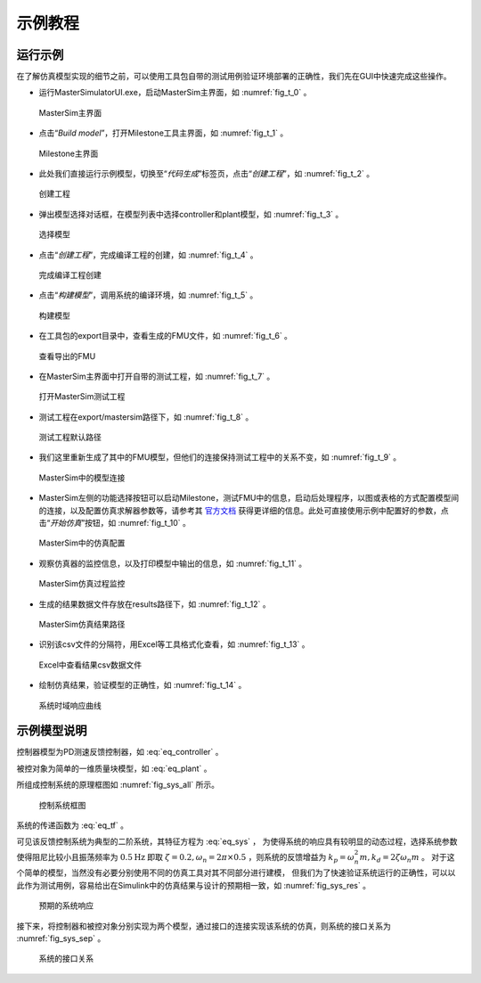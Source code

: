 示例教程
********

运行示例
========

在了解仿真模型实现的细节之前，可以使用工具包自带的测试用例验证环境部署的正确性，我们先在GUI中快速完成这些操作。

* 运行MasterSimulatorUI.exe，启动MasterSim主界面，如 :numref:`fig_t_0` 。

.. _fig_t_0:
.. figure:: 0.png
    :scale: 55%

    MasterSim主界面

* 点击“*Build model*”，打开Milestone工具主界面，如 :numref:`fig_t_1` 。

.. _fig_t_1:
.. figure:: 1.png
    :scale: 55%

    Milestone主界面

* 此处我们直接运行示例模型，切换至“*代码生成*”标签页，点击“*创建工程*”，如 :numref:`fig_t_2` 。

.. _fig_t_2:
.. figure:: 2.png
    :scale: 55%

    创建工程   

* 弹出模型选择对话框，在模型列表中选择controller和plant模型，如 :numref:`fig_t_3` 。

.. _fig_t_3:
.. figure:: 3.png
    :scale: 55%

    选择模型

* 点击“*创建工程*”，完成编译工程的创建，如 :numref:`fig_t_4` 。

.. _fig_t_4:
.. figure:: 4.png
    :scale: 55%

    完成编译工程创建      

* 点击“*构建模型*”，调用系统的编译环境，如 :numref:`fig_t_5` 。

.. _fig_t_5:
.. figure:: 5.png
    :scale: 55%

    构建模型

* 在工具包的export目录中，查看生成的FMU文件，如 :numref:`fig_t_6` 。

.. _fig_t_6:
.. figure:: 6.png
    :scale: 55%

    查看导出的FMU   

* 在MasterSim主界面中打开自带的测试工程，如 :numref:`fig_t_7` 。

.. _fig_t_7:
.. figure:: 7.png
    :scale: 55%

    打开MasterSim测试工程

* 测试工程在export/mastersim路径下，如 :numref:`fig_t_8` 。

.. _fig_t_8:
.. figure:: 8.png
    :scale: 55%

    测试工程默认路径   

* 我们这里重新生成了其中的FMU模型，但他们的连接保持测试工程中的关系不变，如 :numref:`fig_t_9` 。

.. _fig_t_9:
.. figure:: 9.png
    :scale: 55%

    MasterSim中的模型连接

* MasterSim左侧的功能选择按钮可以启动Milestone，测试FMU中的信息，启动后处理程序，以图或表格的方式配置模型间的连接，以及配置仿真求解器参数等，请参考其 `官方文档 <https://bauklimatik-dresden.de/mastersim/html_en/MasterSim_manual.html>`_ 获得更详细的信息。此处可直接使用示例中配置好的参数，点击“*开始仿真*”按钮，如 :numref:`fig_t_10` 。

.. _fig_t_10:
.. figure:: 10.png
    :scale: 55%

    MasterSim中的仿真配置   

* 观察仿真器的监控信息，以及打印模型中输出的信息，如 :numref:`fig_t_11` 。

.. _fig_t_11:
.. figure:: 11.png
    :scale: 55%

    MasterSim仿真过程监控

* 生成的结果数据文件存放在results路径下，如 :numref:`fig_t_12` 。

.. _fig_t_12:
.. figure:: 12.png
    :scale: 55%

    MasterSim仿真结果路径      

* 识别该csv文件的分隔符，用Excel等工具格式化查看，如 :numref:`fig_t_13` 。

.. _fig_t_13:
.. figure:: 13.png
    :scale: 55%

    Excel中查看结果csv数据文件

* 绘制仿真结果，验证模型的正确性，如 :numref:`fig_t_14` 。

.. _fig_t_14:
.. figure:: 14.png
    :scale: 55%

    系统时域响应曲线   

示例模型说明
=============

控制器模型为PD测速反馈控制器，如 :eq:`eq_controller` 。

.. math::
    :label: eq_controller

    F=k_p\left( r_x-x \right) -k_dv

    
被控对象为简单的一维质量块模型，如 :eq:`eq_plant` 。

.. math::
    :label: eq_plant
    
    \left[ \begin{array}{c}
    \dot{x}\\
    \dot{v}\\
    \end{array} \right] =
    \left[ \begin{array}{c}
    v\\
    \frac{F}{m}\\
    \end{array} \right] 

所组成控制系统的原理框图如 :numref:`fig_sys_all` 所示。

.. _fig_sys_all:
.. figure:: sys_all.png
    :scale: 55%

    控制系统框图

系统的传递函数为 :eq:`eq_tf` 。

.. math::
    :label: eq_tf

    \frac{X\left(s\right)}{R\left(s\right)}= \frac{ k_p \frac{1}{s} \frac{\frac{1}{ms}}{1+k_d*\frac{1}{ms}} }{ 1 + k_p \frac{1}{s} \frac{\frac{1}{ms}}{1+k_d*\frac{1}{ms}} }
    = \frac{ \frac{k_p}{ms^2+k_ds} }{ 1 + \frac{k_p}{ms^2+k_ds} }
    = \frac{k_p}{ms^2 + k_ds + k_p}
    = \frac{1}{\frac{ms}{k_p}s^2 + \frac{k_d}{k_p}s + 1}

.. math::
    :label: eq_sys

    D\left(s\right) = \frac{ms}{k_p}s^2 + \frac{k_d}{k_p}s + 1=\frac{1}{\omega_n^2}s^2 + 2\frac{\zeta}{\omega_n}s + 1

可见该反馈控制系统为典型的二阶系统，其特征方程为 :eq:`eq_sys` ，
为使得系统的响应具有较明显的动态过程，选择系统参数使得阻尼比较小且振荡频率为 :math:`0.5 \mathrm{Hz}`
即取 :math:`\zeta=0.2, \omega_n=2\pi \times 0.5` ，则系统的反馈增益为 :math:`k_p = \omega_n^2 m, k_d = 2 \zeta \omega_n m` 。
对于这个简单的模型，当然没有必要分别使用不同的仿真工具对其不同部分进行建模，
但我们为了快速验证系统运行的正确性，可以以此作为测试用例，容易给出在Simulink中的仿真结果与设计的预期相一致，如 :numref:`fig_sys_res` 。

.. _fig_sys_res:
.. figure:: sys_res.png
    :scale: 55%

    预期的系统响应

接下来，将控制器和被控对象分别实现为两个模型，通过接口的连接实现该系统的仿真，则系统的接口关系为 :numref:`fig_sys_sep` 。

.. _fig_sys_sep:
.. figure:: sys_sep.png
    :scale: 55%

    系统的接口关系

